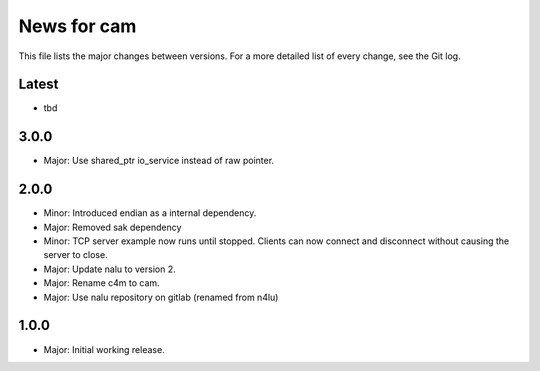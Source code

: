 News for cam
============

This file lists the major changes between versions. For a more detailed list of
every change, see the Git log.

Latest
------
* tbd

3.0.0
-----
* Major: Use shared_ptr io_service instead of raw pointer.

2.0.0
-----
* Minor: Introduced endian as a internal dependency.
* Major: Removed sak dependency
* Minor: TCP server example now runs until stopped. Clients can now connect and
  disconnect without causing the server to close.
* Major: Update nalu to version 2.
* Major: Rename c4m to cam.
* Major: Use nalu repository on gitlab (renamed from n4lu)

1.0.0
-----
* Major: Initial working release.
